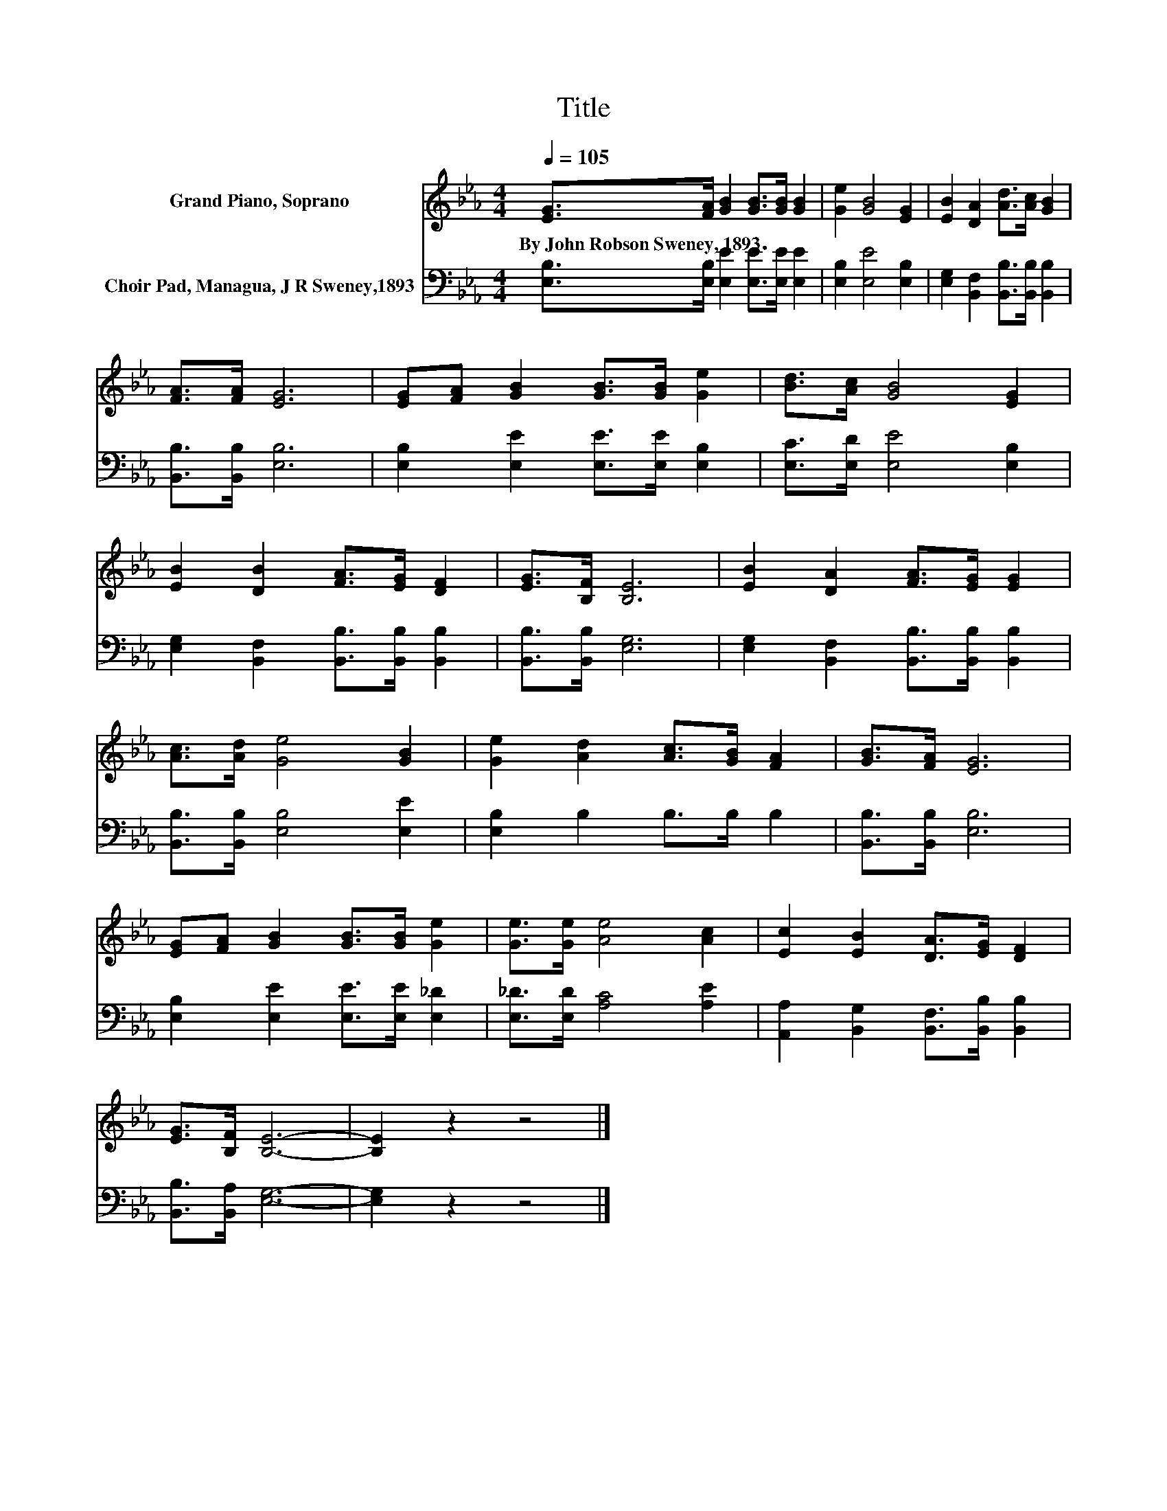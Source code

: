 X:1
T:Title
%%score 1 2
L:1/8
Q:1/4=105
M:4/4
K:Eb
V:1 treble nm="Grand Piano, Soprano"
V:2 bass nm="Choir Pad, Managua, J R Sweney,1893"
V:1
 [EG]>[FA] [GB]2 [GB]>[GB] [GB]2 | [Ge]2 [GB]4 [EG]2 | [EB]2 [DA]2 [Ad]>[Ac] [GB]2 | %3
w: By~John~Robson~Sweney,~1893 * * * * *|||
 [FA]>[FA] [EG]6 | [EG][FA] [GB]2 [GB]>[GB] [Ge]2 | [Bd]>[Ac] [GB]4 [EG]2 | %6
w: |||
 [EB]2 [DB]2 [FA]>[EG] [DF]2 | [EG]>[B,F] [B,E]6 | [EB]2 [DA]2 [FA]>[EG] [EG]2 | %9
w: |||
 [Ac]>[Ad] [Ge]4 [GB]2 | [Ge]2 [Ad]2 [Ac]>[GB] [FA]2 | [GB]>[FA] [EG]6 | %12
w: |||
 [EG][FA] [GB]2 [GB]>[GB] [Ge]2 | [Ge]>[Ge] [Ae]4 [Ac]2 | [Ec]2 [EB]2 [DA]>[EG] [DF]2 | %15
w: |||
 [EG]>[B,F] [B,E]6- | [B,E]2 z2 z4 |] %17
w: ||
V:2
 [E,B,]>[E,B,] [E,E]2 [E,E]>[E,E] [E,E]2 | [E,B,]2 [E,E]4 [E,B,]2 | %2
 [E,G,]2 [B,,F,]2 [B,,B,]>[B,,B,] [B,,B,]2 | [B,,B,]>[B,,B,] [E,B,]6 | %4
 [E,B,]2 [E,E]2 [E,E]>[E,E] [E,B,]2 | [E,C]>[E,D] [E,E]4 [E,B,]2 | %6
 [E,G,]2 [B,,F,]2 [B,,B,]>[B,,B,] [B,,B,]2 | [B,,B,]>[B,,B,] [E,G,]6 | %8
 [E,G,]2 [B,,F,]2 [B,,B,]>[B,,B,] [B,,B,]2 | [B,,B,]>[B,,B,] [E,B,]4 [E,E]2 | %10
 [E,B,]2 B,2 B,>B, B,2 | [B,,B,]>[B,,B,] [E,B,]6 | [E,B,]2 [E,E]2 [E,E]>[E,E] [E,_D]2 | %13
 [E,_D]>[E,D] [A,C]4 [A,E]2 | [A,,A,]2 [B,,G,]2 [B,,F,]>[B,,B,] [B,,B,]2 | %15
 [B,,B,]>[B,,A,] [E,G,]6- | [E,G,]2 z2 z4 |] %17

